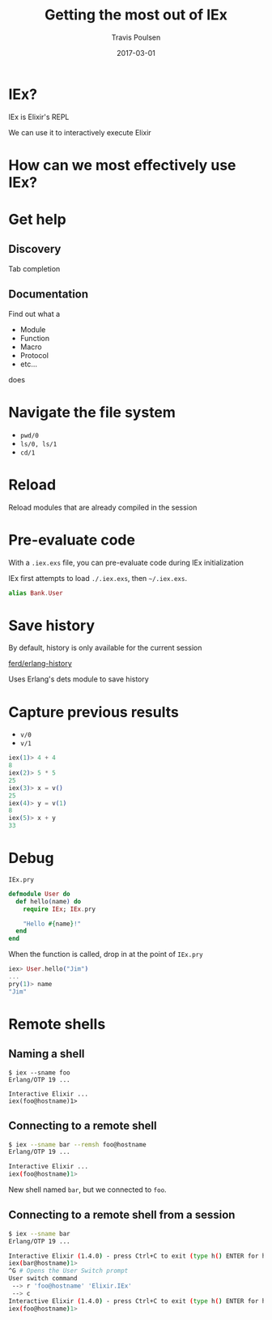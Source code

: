 #+OPTIONS: ':nil *:t -:t ::t <:t H:3 \n:nil ^:t arch:headline author:t c:nil
#+OPTIONS: creator:nil d:(not "LOGBOOK") date:t e:t email:nil f:t inline:t
#+OPTIONS: num:nil p:nil pri:nil prop:nil stat:t tags:t tasks:t tex:t timestamp:nil
#+OPTIONS: title:t toc:nil todo:t |:t
#+TITLE: Getting the most out of IEx
#+DATE: 2017-03-01
#+AUTHOR: Travis Poulsen
#+EMAIL: travis@smartlogic.io
#+LANGUAGE: en
#+SELECT_TAGS: export
#+EXCLUDE_TAGS: noexport
#+CREATOR: Emacs 24.5.2 (Org mode 8.3.4)
#+REVEAL_ROOT: http://cdn.jsdelivr.net/reveal.js/3.0.0/
#+BABEL: :session *js* :cache yes :results output :exports both :tangle yes \n
#+REVEAL_THEME: solarized
#+REVEAL_MARGIN: 0.005
#+REVEAL_EXTRA_CSS: ../css/reveal.css

* IEx?
  IEx is Elixir's REPL
  #+ATTR_REVEAL: :frag (roll-in roll-in)
  We can use it to interactively execute Elixir
** 
   :PROPERTIES:
   :reveal_background: ../images/iex/basic_iex.gif
   :reveal_background_size: 900px
   :reveal_background_trans: slide
   :END:
* How  can we most effectively use IEx?
* Get help
** Discovery
   Tab completion
** Documentation
   Find out what a
    + Module
    + Function
    + Macro
    + Protocol
    + etc…
   does
*** 
   :PROPERTIES:
   :reveal_background: ../images/iex/get_help.gif
   :reveal_background_size: 900px
   :reveal_background_trans: slide
   :END:
* Navigate the file system
   + =pwd/0=
   + =ls/0, ls/1=
   + =cd/1=
*** 
   :PROPERTIES:
   :reveal_background: ../images/iex/get_around.gif
   :reveal_background_size: 900px
   :reveal_background_trans: slide
   :END:
* Reload
  Reload modules that are already compiled in the session
*** 
   :PROPERTIES:
   :reveal_background: ../images/iex/reload.gif
   :reveal_background_size: 900px
   :reveal_background_trans: slide
   :END:
* Pre-evaluate code
  With a ~.iex.exs~ file, you can pre-evaluate code during IEx initialization

  #+ATTR_REVEAL: :frag (roll-in roll-in)
  IEx first attempts to load =./.iex.exs=, then =~/.iex.exs=.
  
  #+ATTR_REVEAL: :frag (roll-in roll-in)
  #+BEGIN_SRC elixir
    alias Bank.User
  #+END_SRC

*** 
   :PROPERTIES:
   :reveal_background: ../images/iex/iex_exs.gif
   :reveal_background_size: 900px
   :reveal_background_trans: slide
   :END:
* Save history
   By default, history is only available for the current session

   #+ATTR_REVEAL: :frag (roll-in roll-in)
   [[https://github.com/ferd/erlang-history/][ferd/erlang-history]]
   #+ATTR_REVEAL: :frag (roll-in roll-in)
   Uses Erlang's dets module to save history
* Capture previous results
   + =v/0=
   + =v/1=
   #+BEGIN_SRC elixir
     iex(1)> 4 + 4
     8
     iex(2)> 5 * 5
     25
     iex(3)> x = v()
     25
     iex(4)> y = v(1)
     8
     iex(5)> x + y
     33
   #+END_SRC
* Debug
   =IEx.pry=
   #+BEGIN_SRC elixir
     defmodule User do
       def hello(name) do
         require IEx; IEx.pry

         "Hello #{name}!"
       end
     end
   #+END_SRC
  #+ATTR_REVEAL: :frag (roll-in roll-in)
  When the function is called, drop in at the point of ~IEx.pry~
  #+ATTR_REVEAL: :frag (roll-in roll-in)
  #+BEGIN_SRC elixir
    iex> User.hello("Jim")
    ...
    pry(1)> name
    "Jim"
  #+END_SRC
* Remote shells
** Naming a shell
  #+BEGIN_SRC shell
    $ iex --sname foo
    Erlang/OTP 19 ...

    Interactive Elixir ...
    iex(foo@hostname)1>
  #+END_SRC
** Connecting to a remote shell
  #+BEGIN_SRC sh
    $ iex --sname bar --remsh foo@hostname
    Erlang/OTP 19 ...

    Interactive Elixir ...
    iex(foo@hostname)1>
  #+END_SRC
  #+ATTR_REVEAL: :frag (roll-in roll-in)
  New shell named ~bar~, but we connected to ~foo~.
** Connecting to a remote shell from a session
  #+BEGIN_SRC sh
    $ iex --sname bar
    Erlang/OTP 19 ...

    Interactive Elixir (1.4.0) - press Ctrl+C to exit (type h() ENTER for help)
    iex(bar@hostname)1>
    ^G # Opens the User Switch prompt
    User switch command
     --> r 'foo@hostname' 'Elixir.IEx'
     --> c
    Interactive Elixir (1.4.0) - press Ctrl+C to exit (type h() ENTER for help)
    iex(foo@hostname)1>
  #+END_SRC


